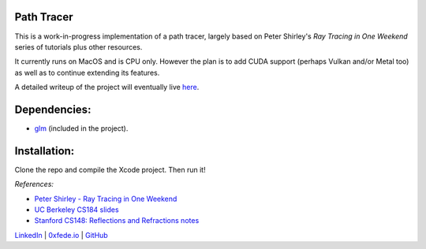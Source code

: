Path Tracer
===========

This is a work-in-progress implementation of a path tracer, largely based on Peter Shirley's *Ray Tracing in One Weekend* series of tutorials plus other resources.

It currently runs on MacOS and is CPU only. However the plan is to add CUDA support (perhaps Vulkan and/or Metal too) as well as to continue extending its features.

A detailed writeup of the project will eventually live `here <https://0xfede.io/2020/04/16/pathTracer.html>`_.

.. image:: spheresTest1.png

Dependencies:
=============
* `glm <https://glm.g-truc.net/0.9.9/index.html>`_ (included in the project).

Installation:
=============
Clone the repo and compile the Xcode project. Then run it!


*References:*

* `Peter Shirley - Ray Tracing in One Weekend <https://raytracing.github.io/>`_
* `UC Berkeley CS184 slides <https://cs184.eecs.berkeley.edu/sp20>`_
* `Stanford CS148: Reflections and Refractions notes <https://graphics.stanford.edu/courses/cs148-10-summer/docs/2006--degreve--reflection_refraction.pdf>`_

`LinkedIn <https://www.linkedin.com/in/federicosaldarini>`_ |
`0xfede.io <https://0xfede.io>`_ | `GitHub <https://github.com/saldavonschwartz>`_
